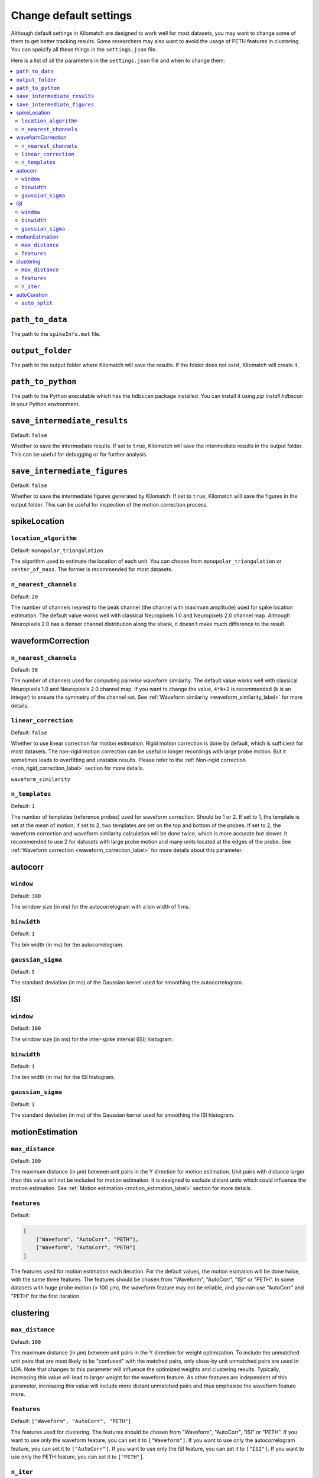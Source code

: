 Change default settings
==========================

Although default settings in Kilomatch are designed to work well for most datasets, you may want to change some of them to get better tracking results. Some researchers may also want to avoid the usage of PETH features in clustering. You can speicify all these things in the ``settings.json`` file. 

Here is a list of all the parameters in the ``settings.json`` file and when to change them:

.. contents:: 
    :local:

``path_to_data``
-----------------
The path to the ``spikeInfo.mat`` file.

``output_folder``
-------------------
The path to the output folder where Kilomatch will save the results. If the folder does not exist, Kilomatch will create it.

``path_to_python``
-------------------
The path to the Python executable which has the ``hdbscan`` package installed. You can install it using `pip install hdbscan` in your Python environment.

``save_intermediate_results``
-------------------------------

Default: ``false``

Whether to save the intermediate results. If set to ``true``, Kilomatch will save the intermediate results in the output folder. This can be useful for debugging or for further analysis.

``save_intermediate_figures``
-------------------------------

Default: ``false``

Whether to save the intermediate figures generated by Kilomatch. If set to ``true``, Kilomatch will save the figures in the output folder. This can be useful for inspection of the motion correction process.

spikeLocation
-------------------

``location_algorithm``
+++++++++++++++++++++++

Default: ``monopolar_triangulation``

The algorithm used to estimate the location of each unit. You can choose from ``monopolar_triangulation`` or ``center_of_mass``. The former is recommended for most datasets.

``n_nearest_channels``
++++++++++++++++++++++++

Default: ``20``

The number of channels nearest to the peak channel (the channel with maximum amplitude) used for spike location estimation. The default value works well with classical Neuropixels 1.0 and Neuropixels 2.0 channel map. Although Neuropixels 2.0 has a denser channel distribution along the shank, it doesn't make much difference to the result.

waveformCorrection
-------------------

.. _waveform_correction_n_nearest_channels_label:

``n_nearest_channels``
++++++++++++++++++++++++

Default: ``38``

The number of channels used for computing pairwise waveform similarity. The default value works well with classical Neuropixels 1.0 and Neuropixels 2.0 channel map. If you want to change the value, ``4*k+2`` is recommended (``k`` is an integer) to ensure the symmetry of the channel set. See :ref:`Waveform similarity <waveform_similarity_label>` for more details.  


.. _non_rigid_correction_setting_label:

``linear_correction``
++++++++++++++++++++++

Default: ``false``

Whether to use linear correction for motion estimation. Rigid motion correction is done by default, which is sufficient for most datasets. The non-rigid motion correction can be useful in longer recordings with large probe motion. But it sometimes leads to overfitting and unstable results.
Please refer to the :ref:`Non-rigid correction <non_rigid_correction_label>` section for more details.

``waveform_similarity``

.. _n_templates_label:

``n_templates``
++++++++++++++++++++++

Default: ``1``

The number of templates (reference probes) used for waveform correction. Should be 1 or 2. If set to 1, the template is set at the mean of motion; if set to 2, two templates are set on the top and bottom of the probes. If set to 2, the waveform correction and waveform similarity calculation will be done twice, which is more accurate but slower. It recommended to use 2 for datasets with large probe motion and many units located at the edges of the probe. See :ref:`Waveform correction <waveform_correction_label>` for more details about this parameter.

.. _autocorr_setting_label:

autocorr
-------------------

``window``
++++++++++++++++++++++

Default: ``300``

The window size (in ms) for the autocorrelogram with a bin width of 1 ms. 

``binwidth``
++++++++++++++++++++++

Default: ``1``

The bin width (in ms) for the autocorrelogram.

``gaussian_sigma``
++++++++++++++++++++++

Default: ``5``

The standard deviation (in ms) of the Gaussian kernel used for smoothing the autocorrelogram.

.. _ISI_setting_label:

ISI
-------------------

``window``
++++++++++++++++++++++

Default: ``100``

The window size (in ms) for the inter-spike interval (ISI) histogram.

``binwidth``
++++++++++++++++++++++

Default: ``1``

The bin width (in ms) for the ISI histogram.

``gaussian_sigma``
++++++++++++++++++++++

Default: ``1``

The standard deviation (in ms) of the Gaussian kernel used for smoothing the ISI histogram.

motionEstimation
-------------------

``max_distance``
+++++++++++++++++++++++

Default: ``100``

The maximum distance (in μm) between unit pairs in the Y direction for motion estimation. Unit pairs with distance larger than this value will not be included for motion estimation. It is designed to exclude distant units which could influence the motion estimation. See :ref:`Motion estimation <motion_estimation_label>` section for more details.

.. _motion_correction_features_label:

``features``
+++++++++++++++++++++++

Default:

.. code-block:: json

    [
        ["Waveform", "AutoCorr", "PETH"],
        ["Waveform", "AutoCorr", "PETH"]
    ]

The features used for motion estimation each iteration. For the default values, the motion esimation will be done twice, with the same three features. The features should be chosen from "Waveform", "AutoCorr", "ISI" or "PETH". In some datasets with huge probe motion (> 100 μm), the waveform feature may not be reliable, and you can use "AutoCorr" and "PETH" for the first iteration.

clustering
-------------------

``max_distance``
+++++++++++++++++++++++

Default: ``100``

The maximum distance (in μm) between unit pairs in the Y direction for weight optimization. To include the unmatched unit pairs that are most likely to be "confused" with the matched pairs, only close-by unit unmatched pairs are used in LDA. Note that changes to this parameter will influence the optimized weights and clustering results. Typically, increasing this value will lead to larger weight for the waveform feature. As other features are independent of this parameter, increasing this value will include more distant unmatched pairs and thus emphasize the waveform feature more.

``features``
+++++++++++++++++++++++

Default: ``["Waveform", "AutoCorr", "PETH"]``

The features used for clustering. The features should be chosen from "Waveform", "AutoCorr", "ISI" or "PETH". If you want to use only the waveform feature, you can set it to ``["Waveform"]``. If you want to use only the autocorrelogram feature, you can set it to ``["AutoCorr"]``. If you want to use only the ISI feature, you can set it to ``["ISI"]``. If you want to use only the PETH feature, you can set it to ``["PETH"]``.

.. _n_iter_setting_label:

``n_iter``
++++++++++++++++++++++++

Default: ``10``

The number of iterations for the iterative clustering algorithm. The algorithm usually converges well within 6 iterations. As HDBSCAN runs very fast, the default value of 10 is set to ensure the convergence while not slowing down the process too much. 


autoCuration
-------------------

.. _auto_split_label:

``auto_split``
+++++++++++++++++++++++

Default: ``true``

Whether to split the clusters automatically. Please refer to the :ref:`Auto curation <auto_curation_step2_label>` section for more details.

